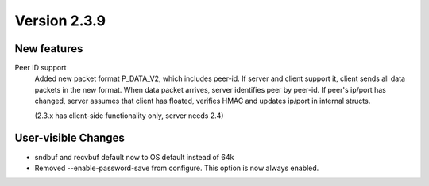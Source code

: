 Version 2.3.9
=============


New features
------------

Peer ID support
    Added new packet format P_DATA_V2, which includes peer-id. If
    server and client  support it, client sends all data packets in
    the new format. When data packet arrives, server identifies peer
    by peer-id. If peer's ip/port has changed, server assumes that
    client has floated, verifies HMAC and updates ip/port in internal structs.

    (2.3.x has client-side functionality only, server needs 2.4)


User-visible Changes
--------------------

- sndbuf and recvbuf default now to OS default instead of 64k

- Removed --enable-password-save from configure. This option is now
  always enabled.
